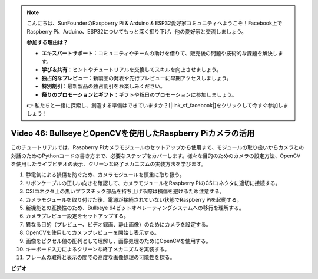 .. note::

    こんにちは、SunFounderのRaspberry Pi & Arduino & ESP32愛好家コミュニティへようこそ！Facebook上でRaspberry Pi、Arduino、ESP32についてもっと深く掘り下げ、他の愛好家と交流しましょう。

    **参加する理由は？**

    - **エキスパートサポート**：コミュニティやチームの助けを借りて、販売後の問題や技術的な課題を解決します。
    - **学び＆共有**：ヒントやチュートリアルを交換してスキルを向上させましょう。
    - **独占的なプレビュー**：新製品の発表や先行プレビューに早期アクセスしましょう。
    - **特別割引**：最新製品の独占割引をお楽しみください。
    - **祭りのプロモーションとギフト**：ギフトや祝日のプロモーションに参加しましょう。

    👉 私たちと一緒に探索し、創造する準備はできていますか？[|link_sf_facebook|]をクリックして今すぐ参加しましょう！

Video 46: BullseyeとOpenCVを使用したRaspberry Piカメラの活用
=======================================================================================

このチュートリアルでは、Raspberry Piカメラモジュールのセットアップから使用まで、モジュールの取り扱いからカメラとの対話のためのPythonコードの書き方まで、必要なステップをカバーします。様々な目的のためのカメラの設定方法、OpenCVを使用したライブビデオの表示、クリーンな終了メカニズムの実装方法を学びます。

1. 静電気による損傷を防ぐため、カメラモジュールを慎重に取り扱う。
2. リボンケーブルの正しい向きを確認して、カメラモジュールをRaspberry PiのCSIコネクタに適切に接続する。
3. CSIコネクタ上の黒いプラスチック部品を持ち上げる際は損傷を避けるため注意する。
4. カメラモジュールを取り付けた後、電源が接続されていない状態でRaspberry Piを起動する。
5. 新機能との互換性のため、Bullseye 64ビットオペレーティングシステムへの移行を理解する。
6. カメラプレビュー設定をセットアップする。
7. 異なる目的（プレビュー、ビデオ録画、静止画像）のためにカメラを設定する。
8. OpenCVを使用してカメラプレビューを開始し表示する。
9. 画像をピクセル値の配列として理解し、画像処理のためにOpenCVを使用する。
10. キーボード入力によるクリーンな終了メカニズムを実装する。
11. フレームの取得と表示の間での高度な画像処理の可能性を探る。

**ビデオ**

.. raw:: html

    <iframe width="700" height="500" src="https://www.youtube.com/embed/kuJpdAf07WQ?si=Txv85bAdLCvTRtlQ" title="YouTube video player" frameborder="0" allow="accelerometer; autoplay; clipboard-write; encrypted-media; gyroscope; picture-in-picture; web-share" allowfullscreen></iframe>
